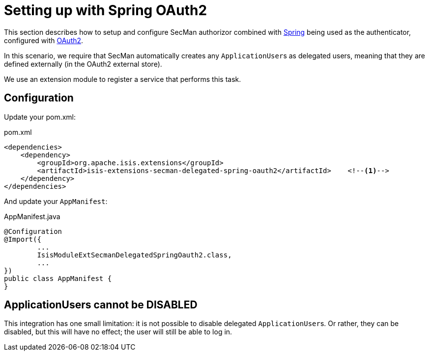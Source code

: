 = Setting up with Spring OAuth2

:Notice: Licensed to the Apache Software Foundation (ASF) under one or more contributor license agreements. See the NOTICE file distributed with this work for additional information regarding copyright ownership. The ASF licenses this file to you under the Apache License, Version 2.0 (the "License"); you may not use this file except in compliance with the License. You may obtain a copy of the License at. http://www.apache.org/licenses/LICENSE-2.0 . Unless required by applicable law or agreed to in writing, software distributed under the License is distributed on an "AS IS" BASIS, WITHOUT WARRANTIES OR  CONDITIONS OF ANY KIND, either express or implied. See the License for the specific language governing permissions and limitations under the License.
:page-partial:

This section describes how to setup and configure SecMan authorizor combined with xref:security:spring:about.adoc[Spring] being used as the authenticator, configured with xref:security:spring-oauth2:about.adoc[OAuth2].

In this scenario, we require that SecMan automatically creates any ``ApplicationUser``s as delegated users, meaning that they are defined externally (in the OAuth2 external store).

We use an extension module to register a service that performs this task.


== Configuration

Update your pom.xml:

[source,xml]
.pom.xml
----
<dependencies>
    <dependency>
        <groupId>org.apache.isis.extensions</groupId>
        <artifactId>isis-extensions-secman-delegated-spring-oauth2</artifactId>    <!--.-->
    </dependency>
</dependencies>
----

And update your `AppManifest`:

[source,java]
.AppManifest.java
----
@Configuration
@Import({
        ...
        IsisModuleExtSecmanDelegatedSpringOauth2.class,
        ...
})
public class AppManifest {
}
----

== ApplicationUsers cannot be DISABLED

This integration has one small limitation: it is not possible to disable delegated ``ApplicationUser``s.
Or rather, they can be disabled, but this will have no effect; the user will still be able to log in.
